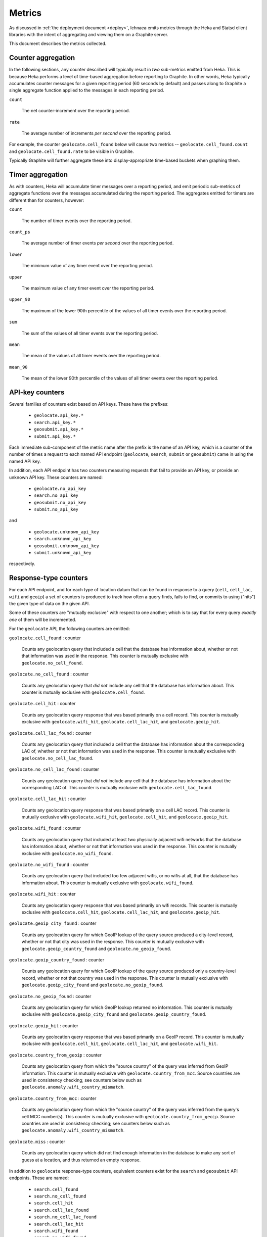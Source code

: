 .. _metrics:

=======
Metrics
=======

As discussed in :ref:`the deployment document <deploy>`, Ichnaea emits
metrics through the Heka and Statsd client libraries with the intent of
aggregating and viewing them on a Graphite server.

This document describes the metrics collected.

Counter aggregation
-------------------

In the following sections, any counter described will typically result in
*two* sub-metrics emitted from Heka. This is because Heka performs a level
of time-based aggregation before reporting to Graphite. In other words,
Heka typically accumulates counter messages for a given reporting period (60
seconds by default) and passes along to Graphite a single aggregate
function applied to the messages in each reporting period.

``count``

    The net counter-increment over the reporting period.

``rate``

    The average number of increments *per second* over the reporting
    period.

For example, the counter ``geolocate.cell_found`` below will cause two
metrics -- ``geolocate.cell_found.count`` and ``geolocate.cell_found.rate``
to be visible in Graphite.

Typically Graphite will further aggregate these into display-appropriate
time-based buckets when graphing them.


Timer aggregation
-----------------

As with counters, Heka will accumulate timer messages over a reporting
period, and emit periodic sub-metrics of aggregate functions over the
messages accumulated during the reporting period. The aggregates emitted
for timers are different than for counters, however:

``count``

    The number of timer events over the reporting period.

``count_ps``

    The average number of timer events *per second* over the reporting
    period.

``lower``

    The minimum value of any timer event over the reporting period.

``upper``

    The maximum value of any timer event over the reporting period.

``upper_90``

    The maximum of the lower 90th percentile of the values of all timer
    events over the reporting period.

``sum``

    The sum of the values of all timer events over the reporting period.

``mean``

    The mean of the values of all timer events over the reporting period.

``mean_90``

    The mean of the lower 90th percentile of the values of all timer
    events over the reporting period.


API-key counters
----------------

Several families of counters exist based on API keys. These have the prefixes:

  - ``geolocate.api_key.*``
  - ``search.api_key.*``
  - ``geosubmit.api_key.*``
  - ``submit.api_key.*``

Each immediate sub-component of the metric name after the prefix is the name
of an API key, which is a counter of the number of times a request to each
named API endpoint (``geolocate``, ``search``, ``submit`` or ``geosubmit``)
came in using the named API key.

In addition, each API endpoint has two counters measuring requests that
fail to provide an API key, or provide an unknown API key. These counters
are named:

  - ``geolocate.no_api_key``
  - ``search.no_api_key``
  - ``geosubmit.no_api_key``
  - ``submit.no_api_key``

and

  - ``geolocate.unknown_api_key``
  - ``search.unknown_api_key``
  - ``geosubmit.unknown_api_key``
  - ``submit.unknown_api_key``

respectively.


Response-type counters
----------------------

For each API endpoint, and for each type of location datum that can be
found in response to a query (``cell``, ``cell_lac``, ``wifi`` and
``geoip``) a set of counters is produced to track how often a query finds,
fails to find, or commits to using ("hits") the given type of data on the
given API.

Some of these counters are "mutually exclusive" with respect to one
another; which is to say that for every query *exactly one* of them will be
incremented.

For the ``geolocate`` API, the following counters are emitted:

``geolocate.cell_found`` : counter

    Counts any geolocation query that included a cell that the database has
    information about, whether or not that information was used in the
    response. This counter is mutually exclusive with
    ``geolocate.no_cell_found``.

``geolocate.no_cell_found`` : counter

    Counts any geolocation query that *did not* include any cell that the
    database has information about. This counter is mutually exclusive with
    ``geolocate.cell_found``.

``geolocate.cell_hit`` : counter

    Counts any geolocation query response that was based primarily on a
    cell record. This counter is mutually exclusive with
    ``geolocate.wifi_hit``, ``geolocate.cell_lac_hit``, and
    ``geolocate.geoip_hit``.

``geolocate.cell_lac_found`` : counter

    Counts any geolocation query that included a cell that the database has
    information about the corresponding LAC of, whether or not that
    information was used in the response. This counter is mutually
    exclusive with ``geolocate.no_cell_lac_found``.

``geolocate.no_cell_lac_found`` : counter

    Counts any geolocation query that *did not* include any cell that the
    database has information about the corresponding LAC of. This counter
    is mutually exclusive with ``geolocate.cell_lac_found``.

``geolocate.cell_lac_hit`` : counter

    Counts any geolocation query response that was based primarily on a
    cell LAC record. This counter is mutually exclusive with
    ``geolocate.wifi_hit``, ``geolocate.cell_hit``, and
    ``geolocate.geoip_hit``.

``geolocate.wifi_found`` : counter

    Counts any geolocation query that included at least two physically
    adjacent wifi networks that the database has information about, whether
    or not that information was used in the response. This counter is
    mutually exclusive with ``geolocate.no_wifi_found``.

``geolocate.no_wifi_found`` : counter

    Counts any geolocation query that included too few adjacent wifis, or
    no wifis at all, that the database has information about. This counter
    is mutually exclusive with ``geolocate.wifi_found``.

``geolocate.wifi_hit`` : counter

    Counts any geolocation query response that was based primarily on
    wifi records. This counter is mutually exclusive with
    ``geolocate.cell_hit``, ``geolocate.cell_lac_hit``, and
    ``geolocate.geoip_hit``.

``geolocate.geoip_city_found`` : counter

    Counts any geolocation query for which GeoIP lookup of the query
    source produced a city-level record, whether or not that city was
    used in the response. This counter is mutually exclusive with
    ``geolocate.geoip_country_found`` and ``geolocate.no_geoip_found``.

``geolocate.geoip_country_found`` : counter

    Counts any geolocation query for which GeoIP lookup of the query source
    produced only a country-level record, whether or not that country was
    used in the response. This counter is mutually exclusive with
    ``geolocate.geoip_city_found`` and ``geolocate.no_geoip_found``.

``geolocate.no_geoip_found`` : counter

    Counts any geolocation query for which GeoIP lookup returned no
    information. This counter is mutually exclusive with
    ``geolocate.geoip_city_found`` and ``geolocate.geoip_country_found``.

``geolocate.geoip_hit`` : counter

    Counts any geolocation query response that was based primarily on a
    GeoIP record. This counter is mutually exclusive with
    ``geolocate.cell_hit``, ``geolocate.cell_lac_hit``, and
    ``geolocate.wifi_hit``.

``geolocate.country_from_geoip`` : counter

    Counts any geolocation query from which the "source country" of the
    query was inferred from GeoIP information. This counter is mutually
    exclusive with ``geolocate.country_from_mcc``. Source countries are
    used in consistency checking; see counters below such as
    ``geolocate.anomaly.wifi_country_mismatch``.

``geolocate.country_from_mcc`` : counter

    Counts any geolocation query from which the "source country" of the
    query was inferred from the query's cell MCC number(s). This counter is
    mutually exclusive with ``geolocate.country_from_geoip``. Source
    countries are used in consistency checking; see counters below such as
    ``geolocate.anomaly.wifi_country_mismatch``.

``geolocate.miss`` : counter

    Counts any geolocation query which did not find enough information
    in the database to make any sort of guess at a location, and thus
    returned an empty response.


In addition to ``geolocate`` response-type counters, equivalent counters
exist for the ``search`` and ``geosubmit`` API endpoints. These are named:


  - ``search.cell_found``
  - ``search.no_cell_found``
  - ``search.cell_hit``
  - ``search.cell_lac_found``
  - ``search.no_cell_lac_found``
  - ``search.cell_lac_hit``
  - ``search.wifi_found``
  - ``search.no_wifi_found``
  - ``search.wifi_hit``
  - ``search.geoip_city_found``
  - ``search.geoip_country_found``
  - ``search.no_geoip_found``
  - ``search.geoip_hit``
  - ``search.country_from_geoip``
  - ``search.country_from_mcc``
  - ``search.miss``
  - ``geosubmit.cell_found``
  - ``geosubmit.no_cell_found``
  - ``geosubmit.cell_hit``
  - ``geosubmit.cell_lac_found``
  - ``geosubmit.no_cell_lac_found``
  - ``geosubmit.cell_lac_hit``
  - ``geosubmit.wifi_found``
  - ``geosubmit.no_wifi_found``
  - ``geosubmit.wifi_hit``
  - ``geosubmit.geoip_city_found``
  - ``geosubmit.geoip_country_found``
  - ``geosubmit.no_geoip_found``
  - ``geosubmit.geoip_hit``
  - ``geosubmit.country_from_geoip``
  - ``geosubmit.country_from_mcc``
  - ``geosubmit.miss``


Their meanings are identical to those specified above for the ``geolocate``
API.


Query anomaly counters
----------------------

These count semantic data inconsistencies detected either in a query or in
the data retrieved in response to a query. In some cases they will cause
the query to be rejected outright, in other cases simply degrade the
quality of the query.

These inconsistencies are generally not automatically correctable as it's
not clear which data is correct or incorrect, merely that two data points
disagree on some fact that they "should" agree on. The corrective measure
taken is usually to reduce the estimated accuracy of the result, or discard
the data that suggests higher accuracy in favor of that which suggests
lower.

``geolocate.anomaly.cell_lac_country_mismatch`` : counter

    Counts any cell-based geolocation query where the cell LAC stored in
    the database was located outside the country inferred from the query's
    GeoIP and/or cell MCC.

``geolocate.anomaly.geoip_mcc_mismatch`` : counter

    Counts any cell-based geolocation query where the country inferred from
    an observed cell's MCC did not match the country code inferred from the
    query GeoIP.

``geolocate.anomaly.wifi_cell_lac_mismatch`` : counter

    Counts any cell-and-wifi geolocation query where the wifi stored in the
    database was located outside the cell's LAC bounding box, also as
    stored in the database.

``geolocate.anomaly.wifi_country_mismatch`` : counter

    Counts any wifi-based geolocation query where the wifi stored in the
    database was located outside the country inferred from GeoIP and/or
    cell MCC.

``geolocate.anomaly.multiple_mccs`` : counter

    Counts any cell-based geolocation query where multiple cells were
    measured and the cells appear in more than a single MCC. This may
    happen somewhat frequently in border areas.

In addition to geolocate anomaly counters, equivalent counters exist for
the ``search`` and ``geosubmit`` API endpoints. These are named:

  - ``search.anomaly.cell_lac_country_mismatch``
  - ``search.anomaly.geoip_mcc_mismatch``
  - ``search.anomaly.wifi_cell_lac_mismatch``
  - ``search.anomaly.wifi_cell_lac_mismatch``
  - ``search.anomaly.multiple_mccs``
  - ``geosubmit.anomaly.cell_lac_country_mismatch``
  - ``geosubmit.anomaly.geoip_mcc_mismatch``
  - ``geosubmit.anomaly.wifi_cell_lac_mismatch``
  - ``geosubmit.anomaly.wifi_cell_lac_mismatch``
  - ``geosubmit.anomaly.multiple_mccs``

Their meanings are identical to those specified above for the ``geolocate``
API.


Accuracy pseudo-timers
----------------------

Each query sent to a location-search API endpoint -- ``search``,
``geolocate`` or ``geosubmit`` -- results in a location and an estimated
*accuracy*, measuring an approximate radius (in meters) around the location
in which Ichnaea thinks the user is located.

These accuracy values are emitted as *timer metrics*, despite not actually
representing an elapsed time value. This overloading of the concept of
"timer" to convey some other scalar quantity like "meters" is a common
idiom in metric reporting pipelines, in order to measure the min, max, mean
and 90th-percentile aggregate functions.

Therefore the following "pseudo-timers" exist, reporting the accuracy of
cell, cell LAC, GeoIP and wifi-based responses:

  - ``geolocate.accuracy.cell``
  - ``geolocate.accuracy.cell_lac``
  - ``geolocate.accuracy.geoip``
  - ``geolocate.accuracy.wifi``
  - ``geosubmit.accuracy.cell``
  - ``geosubmit.accuracy.cell_lac``
  - ``geosubmit.accuracy.geoip``
  - ``geosubmit.accuracy.wifi``
  - ``search.accuracy.cell``
  - ``search.accuracy.cell_lac``
  - ``search.accuracy.geoip``
  - ``search.accuracy.wifi``


Fine-grained ingress counters
-----------------------------

When a set of measurements is accepted at one of the submission API
endpoints, it is decomposed into a number of "items" -- wifi or cell
measurements -- each of which then works its way through a process of
normalization, consistency-checking, rate limiting and eventually
(possibly) integration into aggregate station estimates held in the main
database tables. Along the way several counters measure the steps involved:

``items.uploaded.batches`` : counter

    Counts the number of "batches" of measures accepted to the
    item-processing pipeline by an API endpoint. A batch generally
    corresponds to the set of items uploaded in a single HTTP POST to the
    ``submit`` or ``geosubmit`` APIs, but if an exceptionally large POST is
    made it may be broken into multiple batches to make further processing
    more granular. In other words this metric counts "submissions that make
    it past coarse-grained checks" such as API-key, JSON schema validity
    and GeoIP checking.

``items.uploaded.cell_measures``, ``items.uploaded.wifi_measures`` : counters

    Count the number of cell or wifi measures entering the item-processing
    pipeline; before normalization, blacklist processing and rate limiting
    have been applied. In other words this metric counts "total cell or wifi
    measurements inside each submitted batch", as each batch is decomposed
    into individual measurements.

``items.dropped.cell_ingress_malformed``, ``items.dropped.wifi_ingress_malformed`` : counters

    Count incoming cell or wifi measurements that were discarded before
    integration due to some internal consistency, range or
    validity-condition error encountered while attempting to normalize the
    measurement.

``items.dropped.cell_ingress_overflow``, ``items.dropped.wifi_ingress_overflow`` : counters

    Count incoming cell or wifi measurements that were discarded before
    integration due to the rate of arrival of new records exceeding a
    threshold of new records per period of time. The rate limiting is done
    per-station, in other words only those measurements pertaining to a
    cell or wifi that already has "too many" recent measurements are
    discarded, and only the newest measurements are discarded.

``items.dropped.cell_ingress_blacklisted``, ``items.dropped.wifi_ingress_blacklisted`` : counters

    Count incoming cell or wifi measurements that were discarded before
    integration due to the presence of a blacklist record for the station
    (see next metric).

``items.blacklisted.cell_moving``, ``items.blacklisted.wifi_moving`` : counters

    Count any cell or wifi that is blacklisted due to the acceptance of
    multiple measurements at sufficiently different locations. In these
    cases, Ichnaea decides that the station is "moving" (such as a picocell
    or mobile hotspot on a public transit vehicle) and blacklists it, to
    avoid estimating query positions using the station.

``items.inserted.cell_measures``, ``items.inserted.wifi_measures`` : counters

    Count cell or wifi measurements that are successfully normalized and
    integrated, not discarded due to rate limits or consistency errors.

``items.cell_unthrottled``, ``items.wifi_unthrottled`` : counters

    Count space made for new measures in the wifi and cell measure tables
    due to periodic backup and trimming of old records. Specifically: for
    cell or wifi stations that were previously rate-limited, count the
    amount of new space for measures of those stations freed up after each
    backup and trim task runs. This is not the same as the number of
    measures backed up; it's *only* a count of the cumulative space freed
    for previously rate-limited stations.


Gauges
------

``task.cell_location_update.new_measures_<min>_<max>``,
``task.wifi_location_update.new_measures_<min>_<max>``, : gauges

    These gauges measure the number of stations which have a new measure
    count within a certain range. These gauges should remain relatively
    constant if Ichnaea is "keeping up with" using new measures to
    update the position estimates of these stations.

``table.cell_measure``, ``table.cell_measure`` : gauges

    These gauges measure the number of database rows in each of the
    measure tables at the time the measure blocks used for backup are
    scheduled and created. Since the backup jobs will archive and delete
    rows from those tables, these gauges should represent a high-water
    mark for the number of rows. For performance reasons the gauges are
    based on `max(id) - min(id)`, which might be higher than the actual
    number of rows if not all auto-increment numbers are taken.


S3 backup counters
------------------

Ichnaea contains logic for backing up and optionally trimming large
measurement tables to S3 or similar bulk storage systems. When such backup
events occur, some associated counters are emitted:

``s3.backup.cell``, ``s3.backup.wifi`` : counters

    Counts the number of cell or wifi measures that have been backed up.


HTTP counters
-------------

Every legitimate, routed request to Ichnaea, whether to an API endpoint or
to static content, also increments an ``request.*`` counter. The path
of the counter is the based on the path of the HTTP request, with slashes
replaced with periods, followed by a final component named by the response
code produced by the request.

For example, a GET of ``/stats/countries`` that results in an HTTP 200
status code, will increment the counter ``request.stats.countries.200``.

Response codes in the 400 range (eg. 404) are only generated for HTTP paths
referring to API endpoints. Logging them for unknown and invalid paths would
overwhelm the graphite backend with all the random paths the friendly
Internet bots army sends along.


HTTP timers
-----------

In addition to the HTTP counters, every legitimate, routed request to
Ichnaea emits an ``request.*`` *timer*. These timers have the same
name structure as the HTTP counters, except they do not have a final
component based on the response code. Rather, they aggregate over all
response codes for a given HTTP path.


Task timers
-----------

Ichnaea's ingress and data-maintenance actions are managed by a Celery
queue of *tasks*. These tasks are executed asynchronously, and each task
emits a timer indicating its execution time.

The following timers exist for tasks, but in general they are of less
interest than user-facing timers or counters; they merely indicate the
internal pauses and work-granularity of asynchronous processing within the
system:

  - ``task.backup.delete_cellmeasure_records``
  - ``task.backup.delete_wifimeasure_records``
  - ``task.backup.dispatch_delete``
  - ``task.backup.schedule_cellmeasure_archival``
  - ``task.backup.schedule_wifimeasure_archival``
  - ``task.backup.write_block_to_s3``
  - ``task.backup.write_cellmeasure_s3_backups``
  - ``task.backup.write_wifimeasure_s3_backups``
  - ``task.cell_location_update``
  - ``task.cell_unthrottle_measures``
  - ``task.content.cell_histogram``
  - ``task.content.unique_cell_histogram``
  - ``task.content.unique_wifi_histogram``
  - ``task.content.wifi_histogram``
  - ``task.remove_cell``
  - ``task.remove_wifi``
  - ``task.scan_lacs``
  - ``task.service.submit.insert_cell_measures``
  - ``task.service.submit.insert_measures``
  - ``task.service.submit.insert_wifi_measures``
  - ``task.update_lac``
  - ``task.wifi_location_update``
  - ``task.wifi_unthrottle_measures``


Datamaps timers
---------------

Ichnaea includes a script to generate a data map from the gathered map
statistics. This script includes a number of timers and pseudo-timers
to monitor its operation.

This includes timers to track the individual steps of the generation process:

  - ``datamaps.export_to_csv``
  - ``datamaps.encode``
  - ``datamaps.render``
  - ``datamaps.upload_to_s3``

A gauge to plot the number of rows in the mapstat table:

  - ``datamaps.csv_rows``

And pseudo-timers to track the number of image tiles and S3 operations:

  - ``datamaps.s3_list``
  - ``datamaps.s3_put``
  - ``datamaps.tile_new``
  - ``datamaps.tile_changed``
  - ``datamaps.tile_unchanged``
